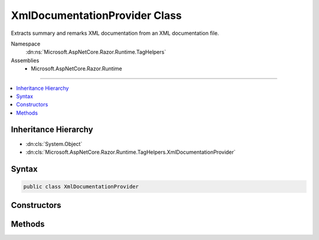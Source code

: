 

XmlDocumentationProvider Class
==============================






Extracts summary and remarks XML documentation from an XML documentation file.


Namespace
    :dn:ns:`Microsoft.AspNetCore.Razor.Runtime.TagHelpers`
Assemblies
    * Microsoft.AspNetCore.Razor.Runtime

----

.. contents::
   :local:



Inheritance Hierarchy
---------------------


* :dn:cls:`System.Object`
* :dn:cls:`Microsoft.AspNetCore.Razor.Runtime.TagHelpers.XmlDocumentationProvider`








Syntax
------

.. code-block:: csharp

    public class XmlDocumentationProvider








.. dn:class:: Microsoft.AspNetCore.Razor.Runtime.TagHelpers.XmlDocumentationProvider
    :hidden:

.. dn:class:: Microsoft.AspNetCore.Razor.Runtime.TagHelpers.XmlDocumentationProvider

Constructors
------------

.. dn:class:: Microsoft.AspNetCore.Razor.Runtime.TagHelpers.XmlDocumentationProvider
    :noindex:
    :hidden:

    
    .. dn:constructor:: Microsoft.AspNetCore.Razor.Runtime.TagHelpers.XmlDocumentationProvider.XmlDocumentationProvider(System.String)
    
        
    
        
        Instantiates a new instance of the :any:`Microsoft.AspNetCore.Razor.Runtime.TagHelpers.XmlDocumentationProvider`\.
    
        
    
        
        :param xmlFileLocation: Path to the XML documentation file to read.
        
        :type xmlFileLocation: System.String
    
        
        .. code-block:: csharp
    
            public XmlDocumentationProvider(string xmlFileLocation)
    

Methods
-------

.. dn:class:: Microsoft.AspNetCore.Razor.Runtime.TagHelpers.XmlDocumentationProvider
    :noindex:
    :hidden:

    
    .. dn:method:: Microsoft.AspNetCore.Razor.Runtime.TagHelpers.XmlDocumentationProvider.GetId(System.Reflection.PropertyInfo)
    
        
    
        
        Generates the :any:`System.String` identifier for the given <em>propertyInfo</em>.
    
        
    
        
        :param propertyInfo: The :any:`System.Reflection.PropertyInfo` to get the identifier for.
        
        :type propertyInfo: System.Reflection.PropertyInfo
        :rtype: System.String
        :return: The :any:`System.String` identifier for the given <em>propertyInfo</em>.
    
        
        .. code-block:: csharp
    
            public static string GetId(PropertyInfo propertyInfo)
    
    .. dn:method:: Microsoft.AspNetCore.Razor.Runtime.TagHelpers.XmlDocumentationProvider.GetId(System.Type)
    
        
    
        
        Generates the :any:`System.String` identifier for the given <em>type</em>.
    
        
    
        
        :param type: The :any:`System.Type` to get the identifier for.
        
        :type type: System.Type
        :rtype: System.String
        :return: The :any:`System.String` identifier for the given <em>type</em>.
    
        
        .. code-block:: csharp
    
            public static string GetId(Type type)
    
    .. dn:method:: Microsoft.AspNetCore.Razor.Runtime.TagHelpers.XmlDocumentationProvider.GetRemarks(System.String)
    
        
    
        
        Retrieves the <code><remarks></code> documentation for the given <em>id</em>.
    
        
    
        
        :param id: The id to lookup.
        
        :type id: System.String
        :rtype: System.String
        :return: <code><remarks></code> documentation for the given <em>id</em>.
    
        
        .. code-block:: csharp
    
            public string GetRemarks(string id)
    
    .. dn:method:: Microsoft.AspNetCore.Razor.Runtime.TagHelpers.XmlDocumentationProvider.GetSummary(System.String)
    
        
    
        
        Retrieves the <code><summary></code> documentation for the given <em>id</em>.
    
        
    
        
        :param id: The id to lookup.
        
        :type id: System.String
        :rtype: System.String
        :return: <code><summary></code> documentation for the given <em>id</em>.
    
        
        .. code-block:: csharp
    
            public string GetSummary(string id)
    

